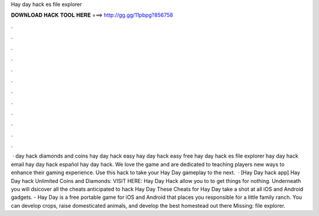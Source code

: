 Hay day hack es file explorer

𝐃𝐎𝐖𝐍𝐋𝐎𝐀𝐃 𝐇𝐀𝐂𝐊 𝐓𝐎𝐎𝐋 𝐇𝐄𝐑𝐄 ===> http://gg.gg/11pbpg?856758

.

.

.

.

.

.

.

.

.

.

.

.

 · day hack diamonds and coins hay day hack easy hay day hack easy free hay day hack es file explorer hay day hack email hay day hack español hay day hack. We love the game and are dedicated to teaching players new ways to enhance their gaming experience. Use this hack to take your Hay Day gameplay to the next.  · [Hay Day hack app] Hay Day hack Unlimited Coins and Diamonds: VISIT HERE:  Hay Day Hack allow you to to get things for nothing. Underneath you will dsicover all the cheats anticipated to hack Hay Day These Cheats for Hay Day take a shot at all iOS and Android gadgets. - Hay Day is a free portable game for iOS and Android that places you responsible for a little family ranch. You can develop crops, raise domesticated animals, and develop the best homestead out there Missing: file explorer.